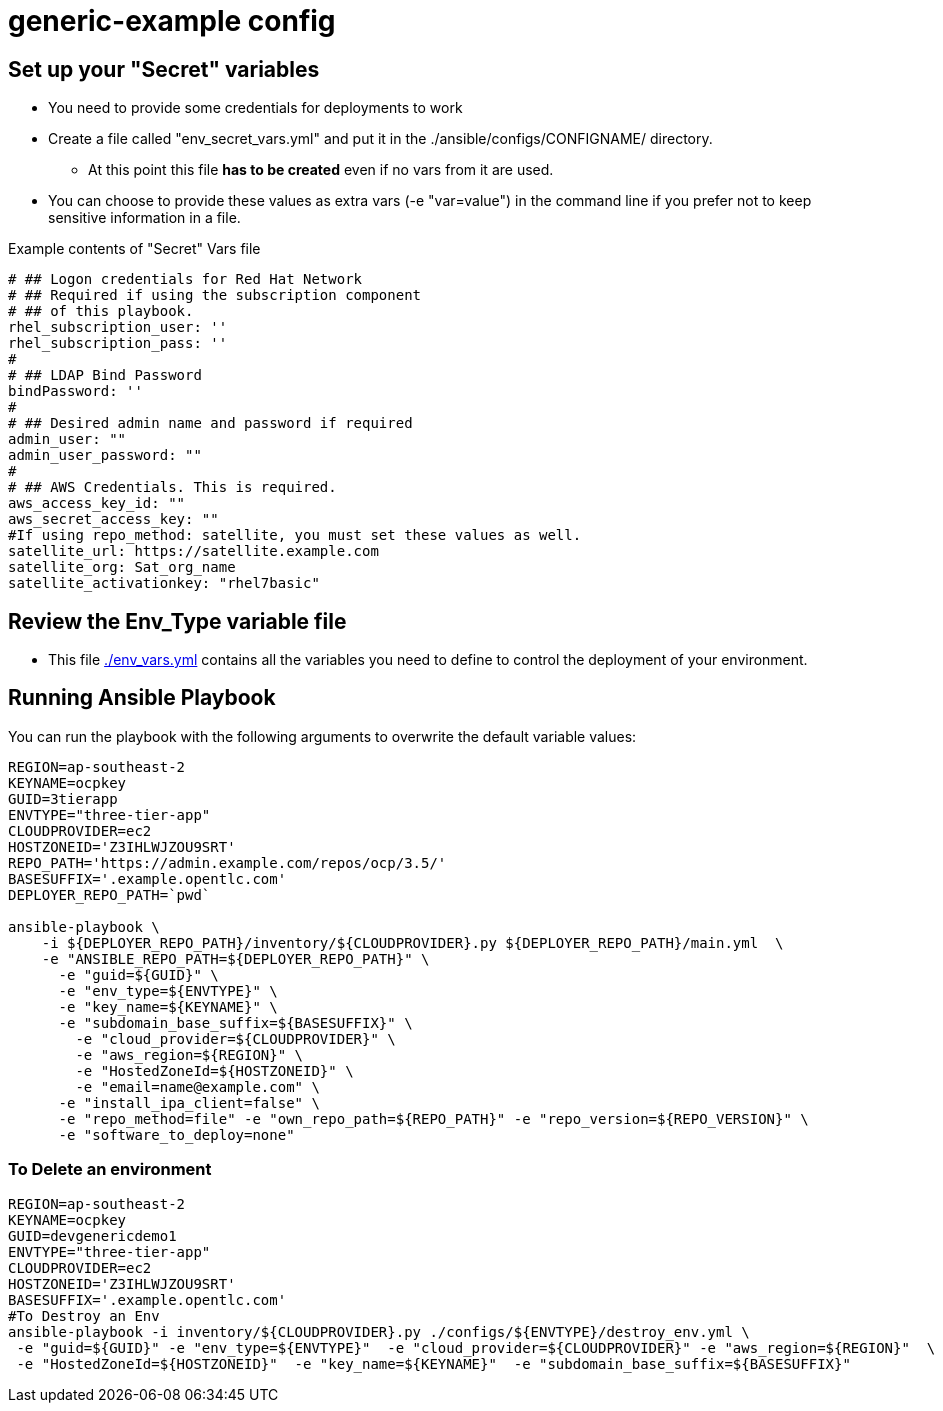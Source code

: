 = generic-example config

== Set up your "Secret" variables

* You need to provide some credentials for deployments to work
* Create a file called "env_secret_vars.yml" and put it in the
 ./ansible/configs/CONFIGNAME/ directory.
** At this point this file *has to be created* even if no vars from it are used.
* You can choose to provide these values as extra vars (-e "var=value") in the
 command line if you prefer not to keep sensitive information in a file.

.Example contents of "Secret" Vars file
----
# ## Logon credentials for Red Hat Network
# ## Required if using the subscription component
# ## of this playbook.
rhel_subscription_user: ''
rhel_subscription_pass: ''
#
# ## LDAP Bind Password
bindPassword: ''
#
# ## Desired admin name and password if required
admin_user: ""
admin_user_password: ""
#
# ## AWS Credentials. This is required.
aws_access_key_id: ""
aws_secret_access_key: ""
#If using repo_method: satellite, you must set these values as well.
satellite_url: https://satellite.example.com
satellite_org: Sat_org_name
satellite_activationkey: "rhel7basic"

----

== Review the Env_Type variable file

* This file link:./env_vars.yml[./env_vars.yml] contains all the variables you
 need to define to control the deployment of your environment.


== Running Ansible Playbook

You can run the playbook with the following arguments to overwrite the default variable values:
[source,bash]
----
REGION=ap-southeast-2
KEYNAME=ocpkey
GUID=3tierapp
ENVTYPE="three-tier-app"
CLOUDPROVIDER=ec2
HOSTZONEID='Z3IHLWJZOU9SRT'
REPO_PATH='https://admin.example.com/repos/ocp/3.5/'
BASESUFFIX='.example.opentlc.com'
DEPLOYER_REPO_PATH=`pwd`

ansible-playbook \
    -i ${DEPLOYER_REPO_PATH}/inventory/${CLOUDPROVIDER}.py ${DEPLOYER_REPO_PATH}/main.yml  \
    -e "ANSIBLE_REPO_PATH=${DEPLOYER_REPO_PATH}" \
      -e "guid=${GUID}" \
      -e "env_type=${ENVTYPE}" \
      -e "key_name=${KEYNAME}" \
      -e "subdomain_base_suffix=${BASESUFFIX}" \
        -e "cloud_provider=${CLOUDPROVIDER}" \
        -e "aws_region=${REGION}" \
        -e "HostedZoneId=${HOSTZONEID}" \
        -e "email=name@example.com" \
      -e "install_ipa_client=false" \
      -e "repo_method=file" -e "own_repo_path=${REPO_PATH}" -e "repo_version=${REPO_VERSION}" \
      -e "software_to_deploy=none"




----

=== To Delete an environment
----

REGION=ap-southeast-2
KEYNAME=ocpkey
GUID=devgenericdemo1
ENVTYPE="three-tier-app"
CLOUDPROVIDER=ec2
HOSTZONEID='Z3IHLWJZOU9SRT'
BASESUFFIX='.example.opentlc.com'
#To Destroy an Env
ansible-playbook -i inventory/${CLOUDPROVIDER}.py ./configs/${ENVTYPE}/destroy_env.yml \
 -e "guid=${GUID}" -e "env_type=${ENVTYPE}"  -e "cloud_provider=${CLOUDPROVIDER}" -e "aws_region=${REGION}"  \
 -e "HostedZoneId=${HOSTZONEID}"  -e "key_name=${KEYNAME}"  -e "subdomain_base_suffix=${BASESUFFIX}"

----
